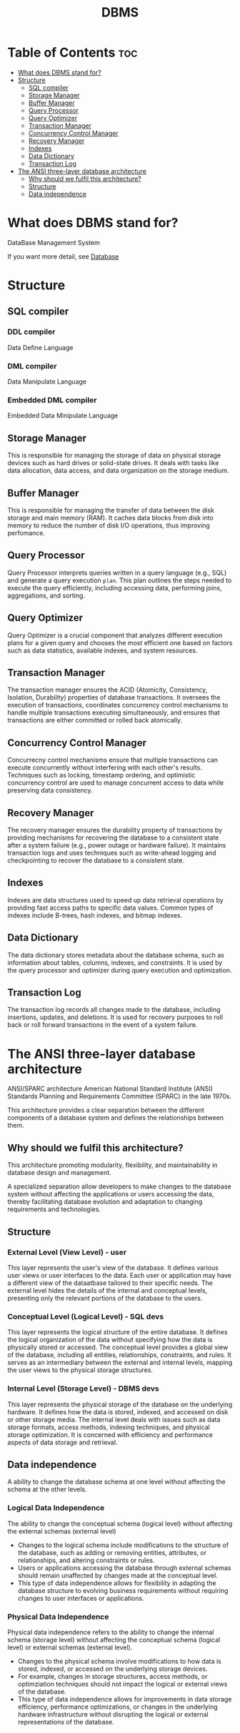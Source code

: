 #+title: DBMS

* Table of Contents :toc:
- [[#what-does-dbms-stand-for][What does DBMS stand for?]]
- [[#structure][Structure]]
  - [[#sql-compiler][SQL compiler]]
  - [[#storage-manager][Storage Manager]]
  - [[#buffer-manager][Buffer Manager]]
  - [[#query-processor][Query Processor]]
  - [[#query-optimizer][Query Optimizer]]
  - [[#transaction-manager][Transaction Manager]]
  - [[#concurrency-control-manager][Concurrency Control Manager]]
  - [[#recovery-manager][Recovery Manager]]
  - [[#indexes][Indexes]]
  - [[#data-dictionary][Data Dictionary]]
  - [[#transaction-log][Transaction Log]]
- [[#the-ansi-three-layer-database-architecture][The ANSI three-layer database architecture]]
  - [[#why-should-we-fulfil-this-architecture][Why should we fulfil this architecture?]]
  - [[#structure-1][Structure]]
  - [[#data-independence][Data independence]]

* What does DBMS stand for?
DataBase Management System

If you want more detail, see [[file:./db.org][Database]]

* Structure
** SQL compiler
*** DDL compiler
Data Define Language

*** DML compiler
Data Manipulate Language

*** Embedded DML compiler
Embedded Data Minipulate Language

** Storage Manager
This is responsible for managing the storage of data on physical storage devices such as hard drives or solid-state drives. It deals with tasks like data allocation, data access, and data organization on the storage medium.

** Buffer Manager
This is responsible for managing the transfer of data between the disk storage and main memory (RAM).
It caches data blocks from disk into memory to reduce the number of disk I/O operations, thus improving perfomance.

** Query Processor
Query Processor interprets queries written in a query language (e.g., SQL) and generate a query execution =plan=.
This plan outlines the steps needed to execute the query efficiently, including accessing data, performing joins, aggregations, and sorting.

** Query Optimizer
Query Optimizer is a crucial component that analyzes different execution plans for a given query and chooses the most efficient one based on factors such as data statistics, available indexes, and system resources.

** Transaction Manager
The transaction manager ensures the ACID (Atomicity, Consistency, Isolation, Durability) properties of database transactions.
It oversees the execution of transactions, coordinates concurrency control mechanisms to handle multiple transactions executing simultaneously, and ensures that transactions are either committed or rolled back atomically.

** Concurrency Control Manager
Concurrecny control mechanisms ensure that multiple transactions can execute concurrently without interfering with each other's results.
Techniques such as locking, timestamp ordering, and optimistic concurrency control are used to manage concurrent access to data while preserving data consistency.

** Recovery Manager
The recovery manager ensures the durability property of transactions by providing mechanisms for recovering the database to a consistent state after a system failure (e.g., power outage or hardware failure).
It maintains transaction logs and uses techniques such as write-ahead logging and checkpointing to recover the database to a consistent state.

** Indexes
Indexes are data structures used to speed up data retrieval operations by providing fast access paths to specific data values.
Common types of indexes include B-trees, hash indexes, and bitmap indexes.

** Data Dictionary
The data dictionary stores metadata about the database schema, such as information about tables, columns, indexes, and constraints.
It is used by the query processor and optimizer during query execution and optimization.

** Transaction Log
The transaction log records all changes made to the database, including insertions, updates, and deletions.
It is used for recovery purposes to roll back or roll forward transactions in the event of a system failure.

* The ANSI three-layer database architecture
ANSI/SPARC architecture
American National Standard Institute (ANSI)
Standards Planning and Requirements Committee (SPARC) in the late 1970s.

This architecture provides a clear separation between the different components of a database system and defines the relationships between them.

** Why should we fulfil this architecture?
This architecture promoting modularity, flexibility, and maintainability in database design and management.

A specialized separation allow developers to make changes to the database system without affecting the applications or users accessing the data, thereby facilitating database evolution and adaptation to changing requirements and technologies.

** Structure
*** External Level (View Level) - user
This layer represents the user's view of the database.
It defines various user views or user interfaces to the data.
Each user or application may have a different view of the dataatbase tailored to their specific needs.
The external level hides the details of the internal and conceptual levels, presenting only the relevant portions of the database to the users.

*** Conceptual Level (Logical Level) - SQL devs
This layer represents the logical structure of the entire database.
It defines the logical organization of the data without specifying how the data is physically stored or accessed.
The conceptual level provides a global view of the database, including all entities, relationships, constraints, and rules.
It serves as an intermediary between the external and internal levels, mapping the user views to the physical storage structures.

*** Internal Level (Storage Level) - DBMS devs
This layer represents the physical storage of the database on the underlying hardware.
It defines how the data is stored, indexed, and accessed on disk or other storage media.
The internal level deals with issues such as data storage formats, access methods, indexing techniques, and physical storage optimization.
It is concerned with efficiency and performance aspects of data storage and retrieval.

** Data independence
A ability to change the database schema at one level without affecting the schema at the other levels.

*** Logical Data Independence
The ability to change the conceptual schema (logical level) without affecting the external schemas (external level)

- Changes to the logical schema include modifications to the structure of the database, such as adding or removing entities, attributes, or relationships, and altering constraints or rules.
- Users or applications accessing the database through external schemas should remain unaffected by changes made at the conceptual level.
- This type of data independence allows for flexibility in adapting the database structure to evolving business requirements without requiring changes to user interfaces or applications.

*** Physical Data Independence
Physical data independence refers to the ability to change the internal schema (storage level) without affecting the conceptual schema (logical level) or external schemas (external level).

- Changes to the physical schema involve modifications to how data is stored, indexed, or accessed on the underlying storage devices.
- For example, changes in storage structures, access methods, or optimziation techniques should not impact the logical or external views of the database.
- This type of data independence allows for improvements in data storage efficiency, performance optimizations, or changes in the underlying hardware infrastructure without disrupting the logical or external representations of the database.
